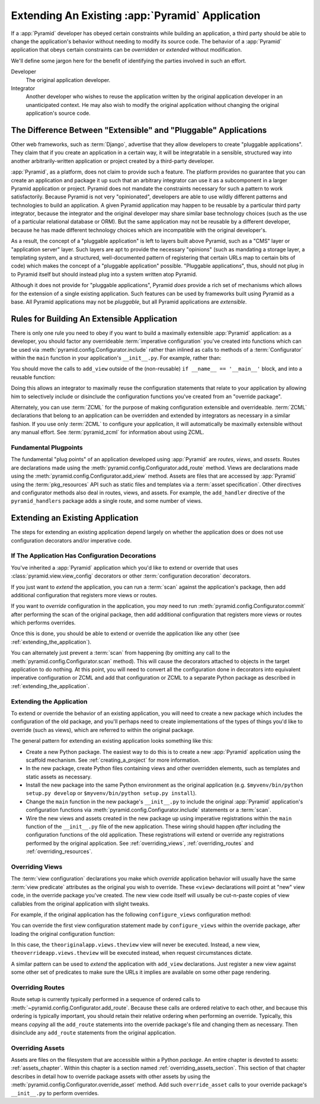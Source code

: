 .. _extending_chapter:

Extending An Existing :app:`Pyramid` Application
===================================================

If a :app:`Pyramid` developer has obeyed certain constraints while building
an application, a third party should be able to change the application's
behavior without needing to modify its source code.  The behavior of a
:app:`Pyramid` application that obeys certain constraints can be *overridden*
or *extended* without modification.

We'll define some jargon here for the benefit of identifying the parties
involved in such an effort.

Developer
  The original application developer.

Integrator
  Another developer who wishes to reuse the application written by the
  original application developer in an unanticipated context.  He may also
  wish to modify the original application without changing the original
  application's source code.

The Difference Between "Extensible" and "Pluggable" Applications
----------------------------------------------------------------

Other web frameworks, such as :term:`Django`, advertise that they allow
developers to create "pluggable applications".  They claim that if you create
an application in a certain way, it will be integratable in a sensible,
structured way into another arbitrarily-written application or project
created by a third-party developer.

:app:`Pyramid`, as a platform, does not claim to provide such a feature.  The
platform provides no guarantee that you can create an application and package
it up such that an arbitrary integrator can use it as a subcomponent in a
larger Pyramid application or project.  Pyramid does not mandate the
constraints necessary for such a pattern to work satisfactorily.  Because
Pyramid is not very "opinionated", developers are able to use wildly
different patterns and technologies to build an application.  A given Pyramid
application may happen to be reusable by a particular third party integrator,
because the integrator and the original developer may share similar base
technology choices (such as the use of a particular relational database or
ORM).  But the same application may not be reusable by a different developer,
because he has made different technology choices which are incompatible with
the original developer's.

As a result, the concept of a "pluggable application" is left to layers built
above Pyramid, such as a "CMS" layer or "application server" layer.  Such
layers are apt to provide the necessary "opinions" (such as mandating a
storage layer, a templating system, and a structured, well-documented pattern
of registering that certain URLs map to certain bits of code) which makes the
concept of a "pluggable application" possible.  "Pluggable applications",
thus, should not plug in to Pyramid itself but should instead plug into a
system written atop Pyramid.

Although it does not provide for "pluggable applications", Pyramid *does*
provide a rich set of mechanisms which allows for the extension of a single
existing application.  Such features can be used by frameworks built using
Pyramid as a base.  All Pyramid applications may not be *pluggable*, but all
Pyramid applications are *extensible*.

.. index::
   single: extensible application

.. _building_an_extensible_app:

Rules for Building An Extensible Application
--------------------------------------------

There is only one rule you need to obey if you want to build a maximally
extensible :app:`Pyramid` application: as a developer, you should factor any
overrideable :term:`imperative configuration` you've created into functions
which can be used via :meth:`pyramid.config.Configurator.include` rather than
inlined as calls to methods of a :term:`Configurator` within the ``main``
function in your application's ``__init__.py``.  For example, rather than:

.. code-block:: python
   :linenos:

   from pyramid.config import Configurator

   if __name__ == '__main__':
       config = Configurator()
       config.add_view('myapp.views.view1', name='view1')
       config.add_view('myapp.views.view2', name='view2')

You should move the calls to ``add_view`` outside of the (non-reusable)
``if __name__ == '__main__'`` block, and into a reusable function:

.. code-block:: python
   :linenos:

   from pyramid.config import Configurator

   if __name__ == '__main__':
       config = Configurator()
       config.include(add_views)

   def add_views(config):
       config.add_view('myapp.views.view1', name='view1')
       config.add_view('myapp.views.view2', name='view2')

Doing this allows an integrator to maximally reuse the configuration
statements that relate to your application by allowing him to selectively
include or disinclude the configuration functions you've created from an
"override package".

Alternately, you can use :term:`ZCML` for the purpose of making configuration
extensible and overrideable. :term:`ZCML` declarations that belong to an
application can be overridden and extended by integrators as necessary in a
similar fashion.  If you use only :term:`ZCML` to configure your application,
it will automatically be maximally extensible without any manual effort.  See
:term:`pyramid_zcml` for information about using ZCML.

Fundamental Plugpoints
~~~~~~~~~~~~~~~~~~~~~~

The fundamental "plug points" of an application developed using
:app:`Pyramid` are *routes*, *views*, and *assets*.  Routes are declarations
made using the :meth:`pyramid.config.Configurator.add_route` method.  Views
are declarations made using the :meth:`pyramid.config.Configurator.add_view`
method.  Assets are files that are
accessed by :app:`Pyramid` using the :term:`pkg_resources` API such as static
files and templates via a :term:`asset specification`.  Other directives and
configurator methods also deal in routes, views, and assets.  For example, the
``add_handler`` directive of the ``pyramid_handlers`` package adds a single
route, and some number of views.

.. index::
   single: extending an existing application

Extending an Existing Application
---------------------------------

The steps for extending an existing application depend largely on whether the
application does or does not use configuration decorators and/or imperative
code.

If The Application Has Configuration Decorations
~~~~~~~~~~~~~~~~~~~~~~~~~~~~~~~~~~~~~~~~~~~~~~~~

You've inherited a :app:`Pyramid` application which you'd like to extend or
override that uses :class:`pyramid.view.view_config` decorators or other
:term:`configuration decoration` decorators.

If you just want to *extend* the application, you can run a :term:`scan`
against the application's package, then add additional configuration that
registers more views or routes.

.. code-block:: python
   :linenos:

   if __name__ == '__main__':
       config.scan('someotherpackage')
       config.add_view('mypackage.views.myview', name='myview')

If you want to *override* configuration in the application, you *may* need to
run :meth:`pyramid.config.Configurator.commit` after performing the scan of
the original package, then add additional configuration that registers more
views or routes which performs overrides.

.. code-block:: python
   :linenos:

   if __name__ == '__main__':
       config.scan('someotherpackage')
       config.commit()
       config.add_view('mypackage.views.myview', name='myview')

Once this is done, you should be able to extend or override the application
like any other (see :ref:`extending_the_application`).

You can alternately just prevent a :term:`scan` from happening (by omitting
any call to the :meth:`pyramid.config.Configurator.scan` method).  This will
cause the decorators attached to objects in the target application to do
nothing.  At this point, you will need to convert all the configuration done
in decorators into equivalent imperative configuration or ZCML and add that
configuration or ZCML to a separate Python package as described in
:ref:`extending_the_application`.

.. _extending_the_application:

Extending the Application
~~~~~~~~~~~~~~~~~~~~~~~~~

To extend or override the behavior of an existing application, you will need
to create a new package which includes the configuration of the old package,
and you'll perhaps need to create implementations of the types of things
you'd like to override (such as views), which are referred to within the
original package.

The general pattern for extending an existing application looks something
like this:

- Create a new Python package.  The easiest way to do this is to create a new
  :app:`Pyramid` application using the scaffold mechanism.  See
  :ref:`creating_a_project` for more information.

- In the new package, create Python files containing views and other
  overridden elements, such as templates and static assets as necessary.

- Install the new package into the same Python environment as the original
  application (e.g. ``$myvenv/bin/python setup.py develop`` or
  ``$myvenv/bin/python setup.py install``).

- Change the ``main`` function in the new package's ``__init__.py`` to include
  the original :app:`Pyramid` application's configuration functions via
  :meth:`pyramid.config.Configurator.include` statements or a :term:`scan`.

- Wire the new views and assets created in the new package up using
  imperative registrations within the ``main`` function of the
  ``__init__.py`` file of the new application.  These wiring should happen
  *after* including the configuration functions of the old application.
  These registrations will extend or override any registrations performed by
  the original application.  See :ref:`overriding_views`,
  :ref:`overriding_routes` and :ref:`overriding_resources`.

.. index::
   pair: overriding; views

.. _overriding_views:

Overriding Views
~~~~~~~~~~~~~~~~~

The :term:`view configuration` declarations you make which *override*
application behavior will usually have the same :term:`view predicate`
attributes as the original you wish to override.  These ``<view>``
declarations will point at "new" view code, in the override package you've
created.  The new view code itself will usually be cut-n-paste copies of view
callables from the original application with slight tweaks.

For example, if the original application has the following
``configure_views`` configuration method:

.. code-block:: python
   :linenos:

    def configure_views(config):
        config.add_view('theoriginalapp.views.theview', name='theview')

You can override the first view configuration statement made by
``configure_views`` within the override package, after loading the original
configuration function:

.. code-block:: python
   :linenos:

   from pyramid.config import Configurator
   from originalapp import configure_views

   if __name == '__main__':
       config = Configurator()
       config.include(configure_views)
       config.add_view('theoverrideapp.views.theview', name='theview')

In this case, the ``theoriginalapp.views.theview`` view will never be
executed.  Instead, a new view, ``theoverrideapp.views.theview`` will be
executed instead, when request circumstances dictate.

A similar pattern can be used to *extend* the application with ``add_view``
declarations.  Just register a new view against some other set of predicates
to make sure the URLs it implies are available on some other page rendering.

.. index::
   pair: overriding; routes

.. _overriding_routes:

Overriding Routes
~~~~~~~~~~~~~~~~~

Route setup is currently typically performed in a sequence of ordered calls
to :meth:`~pyramid.config.Configurator.add_route`.  Because these calls are
ordered relative to each other, and because this ordering is typically
important, you should retain their relative ordering when performing an
override.  Typically, this means *copying* all the ``add_route`` statements
into the override package's file and changing them as necessary.  Then
disinclude any ``add_route`` statements from the original application.

.. index::
   pair: overriding; assets

.. _overriding_resources:

Overriding Assets
~~~~~~~~~~~~~~~~~

Assets are files on the filesystem that are accessible within a Python
*package*.  An entire chapter is devoted to assets: :ref:`assets_chapter`.
Within this chapter is a section named :ref:`overriding_assets_section`.
This section of that chapter describes in detail how to override package
assets with other assets by using the
:meth:`pyramid.config.Configurator.override_asset` method.  Add such
``override_asset`` calls to your override package's ``__init__.py`` to
perform overrides.
